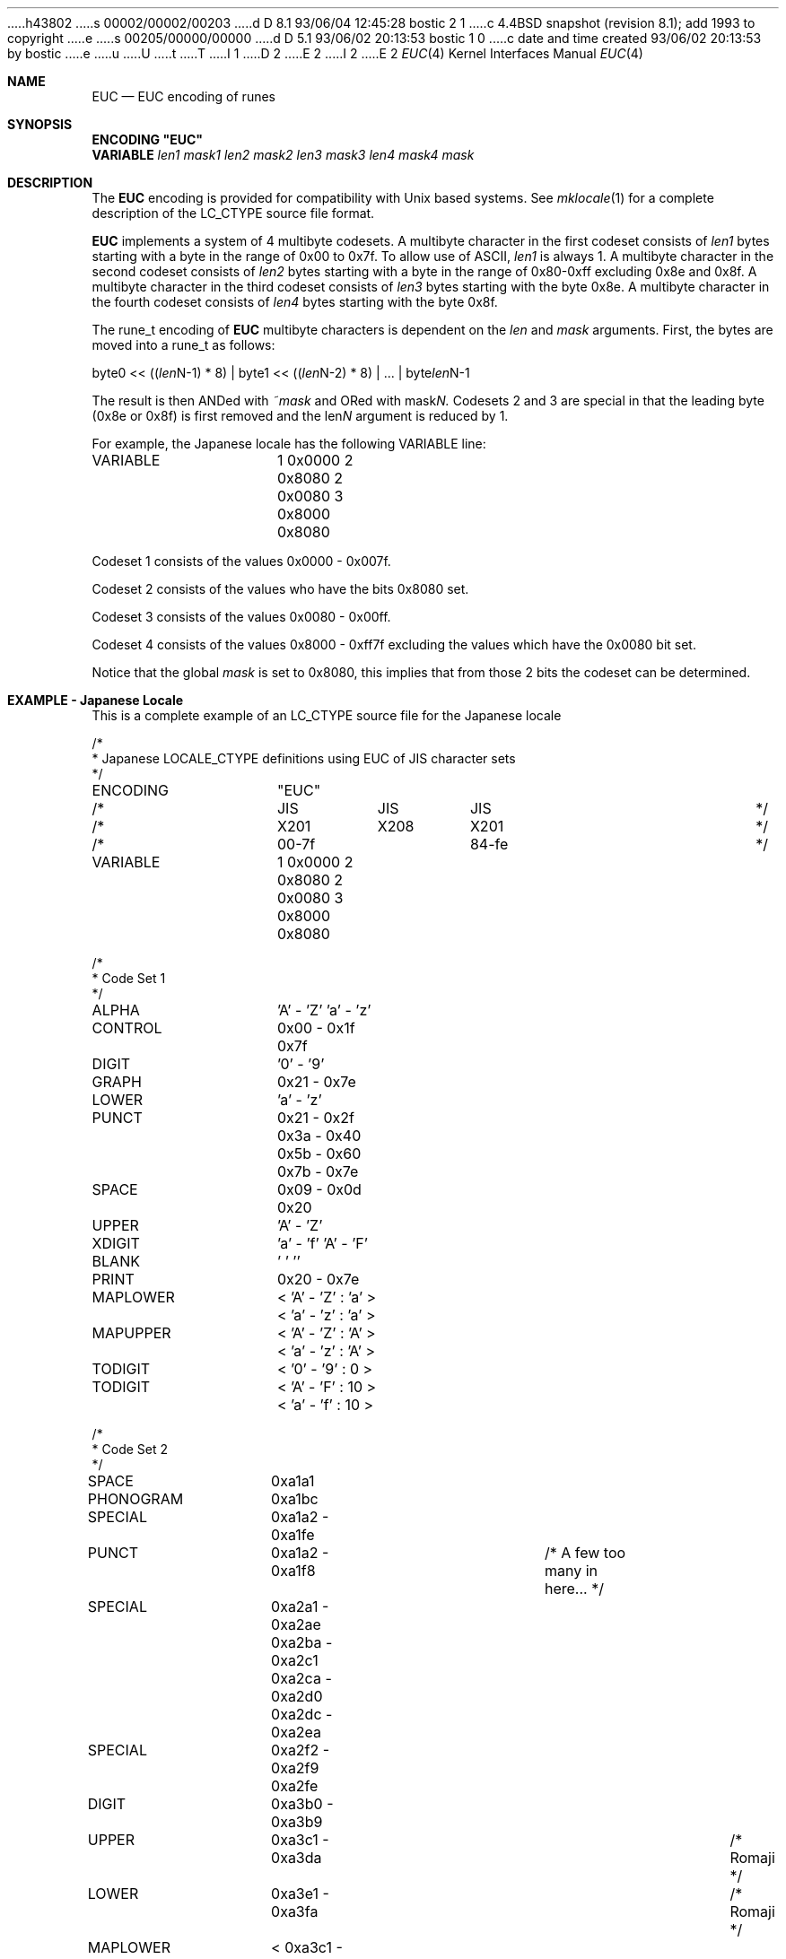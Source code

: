 h43802
s 00002/00002/00203
d D 8.1 93/06/04 12:45:28 bostic 2 1
c 4.4BSD snapshot (revision 8.1); add 1993 to copyright
e
s 00205/00000/00000
d D 5.1 93/06/02 20:13:53 bostic 1 0
c date and time created 93/06/02 20:13:53 by bostic
e
u
U
t
T
I 1
D 2
.\" Copyright (c) 1993 The Regents of the University of California.
.\" All rights reserved.
E 2
I 2
.\" Copyright (c) 1993
.\"	The Regents of the University of California.  All rights reserved.
E 2
.\"
.\" This code is derived from software contributed to Berkeley by
.\" Paul Borman at Krystal Technologies.
.\"
.\" %sccs.include.redist.roff%
.\"
.\"	%W% (Berkeley) %G%
.\"
.Dd "%Q%"
.Dt EUC 4
.Os
.Sh NAME
.Nm EUC
.Nd EUC encoding of runes
.Sh SYNOPSIS
\fBENCODING "EUC"\fP
.br
\fBVARIABLE \fP\fIlen1 mask1 len2 mask2 len3 mask3 len4 mask4 mask\fP
.Sh DESCRIPTION
The
.Nm EUC
encoding is provided for compatibility with
.Ux
based systems.
See
.Xr mklocale 1
for a complete description of the
.Ev LC_CTYPE
source file format.
.Pp
.Nm EUC
implements a system of 4 multibyte codesets.
A multibyte character in the first codeset consists of
.Ar len1
bytes starting with a byte in the range of 0x00 to 0x7f.
To allow use of ASCII,
.Ar len1
is always 1.
A multibyte character in the second codeset consists of
.Ar len2
bytes starting with a byte in the range of 0x80-0xff excluding 0x8e and 0x8f.
A multibyte character in the third codeset consists of
.Ar len3
bytes starting with the byte 0x8e.
A multibyte character in the fourth codeset consists of
.Ar len4
bytes starting with the byte 0x8f.
.Pp
The 
.Ev rune_t
encoding of
.Nm EUC
multibyte characters is dependent on the
.Ar len
and
.Ar mask
arguments.
First, the bytes are moved into a
.Ev rune_t
as follows:
.Bd -literal
byte0 << ((\fIlen\fPN-1) * 8) | byte1 << ((\fIlen\fPN-2) * 8) | ... | byte\fIlen\fPN-1
.Ed
.sp
The result is then ANDed with
.Ar ~mask
and ORed with
.Ar mask\fPN.
Codesets 2 and 3 are special in that the leading byte (0x8e or 0x8f) is
first removed and the
.Ar len\fPN
argument is reduced by 1.
.sp
For example, the Japanese locale has the following
.Ev VARIABLE
line:
.Bd -literal
VARIABLE	1 0x0000 2 0x8080 2 0x0080 3 0x8000 0x8080
.Ed
.sp
Codeset 1 consists of the values 0x0000 - 0x007f.
.sp
Codeset 2 consists of the values who have the bits 0x8080 set.
.sp
Codeset 3 consists of the values 0x0080 - 0x00ff.
.sp
Codeset 4 consists of the values 0x8000 - 0xff7f excluding the values
which have the 0x0080 bit set.
.sp
Notice that the global
.Ar mask
is set to 0x8080, this implies that from those 2 bits the codeset can
be determined.
.Sh "EXAMPLE - Japanese Locale"
This is a complete example of an
.Ev LC_CTYPE
source file for the Japanese locale
.Bd -literal
/*
 * Japanese LOCALE_CTYPE definitions using EUC of JIS character sets
 */

ENCODING	"EUC"

/*		JIS	 JIS	  JIS			*/
/*		X201	 X208	  X201 			*/
/*		00-7f		  84-fe			*/

VARIABLE	1 0x0000 2 0x8080 2 0x0080 3 0x8000 0x8080

/*
 * Code Set 1
 */
ALPHA		'A' - 'Z' 'a' - 'z'
CONTROL		0x00 - 0x1f 0x7f
DIGIT		'0' - '9'
GRAPH		0x21 - 0x7e
LOWER		'a' - 'z'
PUNCT		0x21 - 0x2f 0x3a - 0x40 0x5b - 0x60 0x7b - 0x7e
SPACE		0x09 - 0x0d 0x20
UPPER		'A' - 'Z'
XDIGIT		'a' - 'f' 'A' - 'F'
BLANK		' ' '\t'
PRINT		0x20 - 0x7e

MAPLOWER	< 'A' - 'Z' : 'a' > < 'a' - 'z' : 'a' >
MAPUPPER	< 'A' - 'Z' : 'A' > < 'a' - 'z' : 'A' >
TODIGIT		< '0' - '9' : 0 >
TODIGIT		< 'A' - 'F' : 10 > < 'a' - 'f' : 10 >

/*
 * Code Set 2
 */

SPACE		0xa1a1
PHONOGRAM	0xa1bc
SPECIAL		0xa1a2 - 0xa1fe
PUNCT		0xa1a2 - 0xa1f8		/* A few too many in here... */

SPECIAL		0xa2a1 - 0xa2ae 0xa2ba - 0xa2c1 0xa2ca - 0xa2d0 0xa2dc - 0xa2ea
SPECIAL		0xa2f2 - 0xa2f9 0xa2fe

DIGIT		0xa3b0 - 0xa3b9
UPPER		0xa3c1 - 0xa3da				/* Romaji */
LOWER		0xa3e1 - 0xa3fa				/* Romaji */
MAPLOWER	< 0xa3c1 - 0xa3da : 0xa3e1 >			/* English */
MAPLOWER	< 0xa3e1 - 0xa3fa : 0xa3e1 >			/* English */
MAPUPPER	< 0xa3c1 - 0xa3da : 0xa3c1 >
MAPUPPER	< 0xa3e1 - 0xa3fa : 0xa3c1 >

XDIGIT		0xa3c1 - 0xa3c6 0xa3e1 - 0xa3e6

TODIGIT		< 0xa3b0 - 0xa3b9 : 0 >
TODIGIT		< 0xa3c1 - 0xa3c6 : 10 > < 0xa3e1 - 0xa3e6 : 10 >

PHONOGRAM	0xa4a1 - 0xa4f3
PHONOGRAM	0xa5a1 - 0xa5f6

UPPER		0xa6a1 - 0xa6b8				/* Greek */
LOWER		0xa6c1 - 0xa6d8				/* Greek */
MAPLOWER	< 0xa6a1 - 0xa6b8 : 0xa6c1 > < 0xa6c1 - 0xa6d8 : 0xa6c1 >
MAPUPPER	< 0xa6a1 - 0xa6b8 : 0xa6a1 > < 0xa6c1 - 0xa6d8 : 0xa6a1 >

UPPER		0xa7a1 - 0xa7c1				/* Cyrillic */
LOWER		0xa7d1 - 0xa7f1				/* Cyrillic */
MAPLOWER	< 0xa7a1 - 0xa7c1 : 0xa7d1 > < 0xa7d1 - 0xa7f1 : 0xa7d1 >
MAPUPPER	< 0xa7a1 - 0xa7c1 : 0xa7a1 > < 0xa7d1 - 0xa7f1 : 0xa7a1 >

SPECIAL		0xa8a1 - 0xa8c0

IDEOGRAM	0xb0a1 - 0xb0fe 0xb1a1 - 0xb1fe 0xb2a1 - 0xb2fe
IDEOGRAM	0xb3a1 - 0xb3fe 0xb4a1 - 0xb4fe 0xb5a1 - 0xb5fe
IDEOGRAM	0xb6a1 - 0xb6fe 0xb7a1 - 0xb7fe 0xb8a1 - 0xb8fe
IDEOGRAM	0xb9a1 - 0xb9fe 0xbaa1 - 0xbafe 0xbba1 - 0xbbfe
IDEOGRAM	0xbca1 - 0xbcfe 0xbda1 - 0xbdfe 0xbea1 - 0xbefe
IDEOGRAM	0xbfa1 - 0xbffe 0xc0a1 - 0xc0fe 0xc1a1 - 0xc1fe
IDEOGRAM	0xc2a1 - 0xc2fe 0xc3a1 - 0xc3fe 0xc4a1 - 0xc4fe
IDEOGRAM	0xc5a1 - 0xc5fe 0xc6a1 - 0xc6fe 0xc7a1 - 0xc7fe
IDEOGRAM	0xc8a1 - 0xc8fe 0xc9a1 - 0xc9fe 0xcaa1 - 0xcafe
IDEOGRAM	0xcba1 - 0xcbfe 0xcca1 - 0xccfe 0xcda1 - 0xcdfe
IDEOGRAM	0xcea1 - 0xcefe 0xcfa1 - 0xcfd3 0xd0a1 - 0xd0fe
IDEOGRAM	0xd1a1 - 0xd1fe 0xd2a1 - 0xd2fe 0xd3a1 - 0xd3fe
IDEOGRAM	0xd4a1 - 0xd4fe 0xd5a1 - 0xd5fe 0xd6a1 - 0xd6fe
IDEOGRAM	0xd7a1 - 0xd7fe 0xd8a1 - 0xd8fe 0xd9a1 - 0xd9fe
IDEOGRAM	0xdaa1 - 0xdafe 0xdba1 - 0xdbfe 0xdca1 - 0xdcfe
IDEOGRAM	0xdda1 - 0xddfe 0xdea1 - 0xdefe 0xdfa1 - 0xdffe
IDEOGRAM	0xe0a1 - 0xe0fe 0xe1a1 - 0xe1fe 0xe2a1 - 0xe2fe
IDEOGRAM	0xe3a1 - 0xe3fe 0xe4a1 - 0xe4fe 0xe5a1 - 0xe5fe
IDEOGRAM	0xe6a1 - 0xe6fe 0xe7a1 - 0xe7fe 0xe8a1 - 0xe8fe
IDEOGRAM	0xe9a1 - 0xe9fe 0xeaa1 - 0xeafe 0xeba1 - 0xebfe
IDEOGRAM	0xeca1 - 0xecfe 0xeda1 - 0xedfe 0xeea1 - 0xeefe
IDEOGRAM	0xefa1 - 0xeffe 0xf0a1 - 0xf0fe 0xf1a1 - 0xf1fe
IDEOGRAM	0xf2a1 - 0xf2fe 0xf3a1 - 0xf3fe 0xf4a1 - 0xf4a4
/*
 * This is for Code Set 3, half-width kana
 */
SPECIAL		0xa1 - 0xdf
PHONOGRAM	0xa1 - 0xdf
CONTROL		0x84 - 0x97 0x9b - 0x9f 0xe0 - 0xfe
.Ed
.Sh "SEE ALSO"
.Xr mklocale 1 ,
.Xr setlocale 3
E 1

